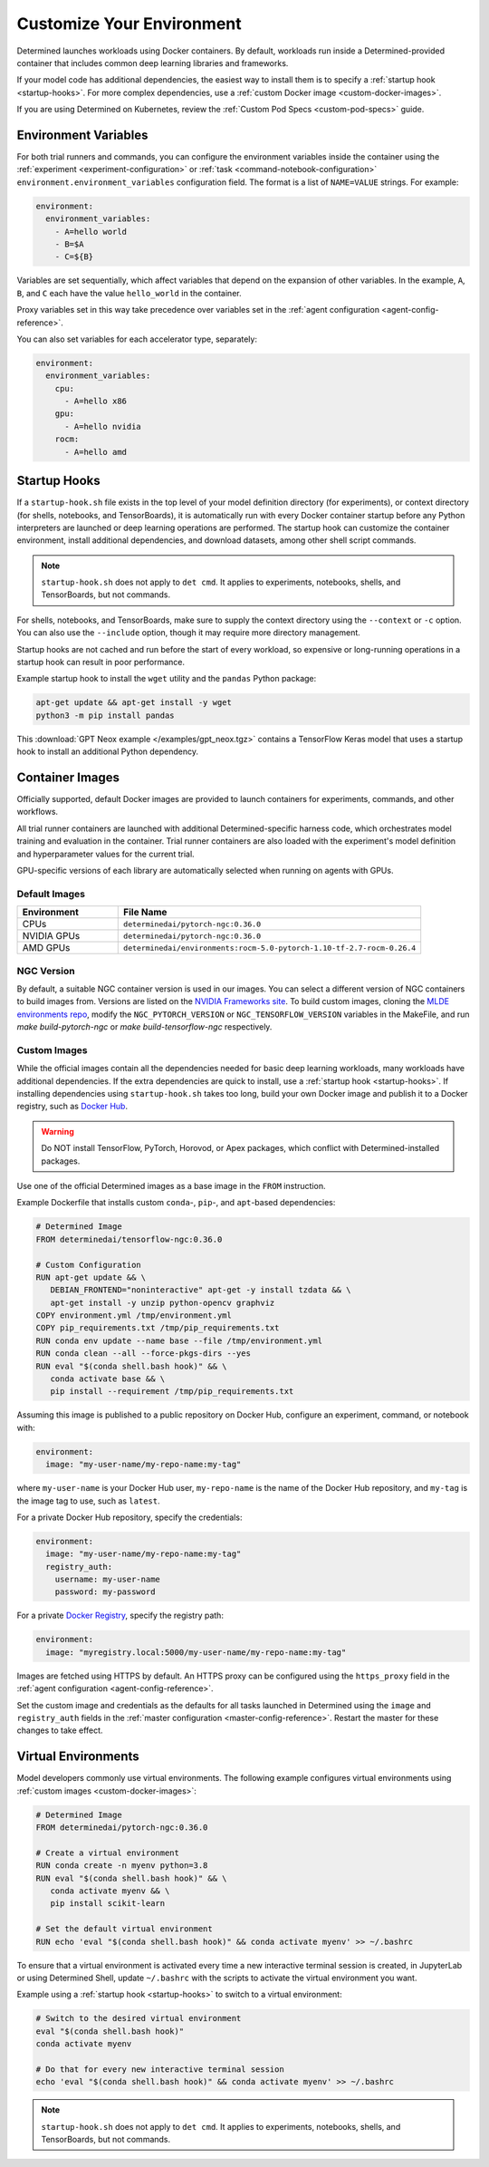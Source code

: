 .. _custom-env:

############################
 Customize Your Environment
############################

Determined launches workloads using Docker containers. By default, workloads run inside a
Determined-provided container that includes common deep learning libraries and frameworks.

If your model code has additional dependencies, the easiest way to install them is to specify a
:ref:`startup hook <startup-hooks>`. For more complex dependencies, use a :ref:`custom Docker image
<custom-docker-images>`.

If you are using Determined on Kubernetes, review the :ref:`Custom Pod Specs <custom-pod-specs>`
guide.

.. _environment-variables:

***********************
 Environment Variables
***********************

For both trial runners and commands, you can configure the environment variables inside the
container using the :ref:`experiment <experiment-configuration>` or :ref:`task
<command-notebook-configuration>` ``environment.environment_variables`` configuration field. The
format is a list of ``NAME=VALUE`` strings. For example:

.. code:: yaml

   environment:
     environment_variables:
       - A=hello world
       - B=$A
       - C=${B}

Variables are set sequentially, which affect variables that depend on the expansion of other
variables. In the example, ``A``, ``B``, and ``C`` each have the value ``hello_world`` in the
container.

Proxy variables set in this way take precedence over variables set in the :ref:`agent configuration
<agent-config-reference>`.

You can also set variables for each accelerator type, separately:

.. code:: yaml

   environment:
     environment_variables:
       cpu:
         - A=hello x86
       gpu:
         - A=hello nvidia
       rocm:
         - A=hello amd

.. _startup-hooks:

***************
 Startup Hooks
***************

If a ``startup-hook.sh`` file exists in the top level of your model definition directory (for
experiments), or context directory (for shells, notebooks, and TensorBoards), it is automatically
run with every Docker container startup before any Python interpreters are launched or deep learning
operations are performed. The startup hook can customize the container environment, install
additional dependencies, and download datasets, among other shell script commands.

.. note::

   ``startup-hook.sh`` does not apply to ``det cmd``. It applies to experiments, notebooks, shells,
   and TensorBoards, but not commands.

For shells, notebooks, and TensorBoards, make sure to supply the context directory using the
``--context`` or ``-c`` option. You can also use the ``--include`` option, though it may require
more directory management.

Startup hooks are not cached and run before the start of every workload, so expensive or
long-running operations in a startup hook can result in poor performance.

Example startup hook to install the ``wget`` utility and the ``pandas`` Python package:

.. code:: bash

   apt-get update && apt-get install -y wget
   python3 -m pip install pandas

This :download:`GPT Neox example </examples/gpt_neox.tgz>` contains a TensorFlow Keras model that
uses a startup hook to install an additional Python dependency.

.. _container-images:

******************
 Container Images
******************

Officially supported, default Docker images are provided to launch containers for experiments,
commands, and other workflows.

All trial runner containers are launched with additional Determined-specific harness code, which
orchestrates model training and evaluation in the container. Trial runner containers are also loaded
with the experiment's model definition and hyperparameter values for the current trial.

GPU-specific versions of each library are automatically selected when running on agents with GPUs.

.. _default-environment:

Default Images
==============

.. list-table::
   :widths: 25 75
   :header-rows: 1

   -  -  Environment
      -  File Name
   -  -  CPUs
      -  ``determinedai/pytorch-ngc:0.36.0``
   -  -  NVIDIA GPUs
      -  ``determinedai/pytorch-ngc:0.36.0``
   -  -  AMD GPUs
      -  ``determinedai/environments:rocm-5.0-pytorch-1.10-tf-2.7-rocm-0.26.4``

.. _ngc-version:

NGC Version
===========

By default, a suitable NGC container version is used in our images. You can select a different
version of NGC containers to build images from. Versions are listed on the `NVIDIA Frameworks site
<https://docs.nvidia.com/deeplearning/frameworks/support-matrix/index.html>`__. To build custom
images, cloning the `MLDE environments repo <https://github.com/determined-ai/environments>`__,
modify the ``NGC_PYTORCH_VERSION`` or ``NGC_TENSORFLOW_VERSION`` variables in the MakeFile, and run
`make build-pytorch-ngc` or `make build-tensorflow-ngc` respectively.

.. _custom-docker-images:

Custom Images
=============

While the official images contain all the dependencies needed for basic deep learning workloads,
many workloads have additional dependencies. If the extra dependencies are quick to install, use a
:ref:`startup hook <startup-hooks>`. If installing dependencies using ``startup-hook.sh`` takes too
long, build your own Docker image and publish it to a Docker registry, such as `Docker Hub
<https://hub.docker.com/>`__.

.. warning::

   Do NOT install TensorFlow, PyTorch, Horovod, or Apex packages, which conflict with
   Determined-installed packages.

Use one of the official Determined images as a base image in the ``FROM`` instruction.

Example Dockerfile that installs custom ``conda``-, ``pip``-, and ``apt``-based dependencies:

.. code:: bash

   # Determined Image
   FROM determinedai/tensorflow-ngc:0.36.0

   # Custom Configuration
   RUN apt-get update && \
      DEBIAN_FRONTEND="noninteractive" apt-get -y install tzdata && \
      apt-get install -y unzip python-opencv graphviz
   COPY environment.yml /tmp/environment.yml
   COPY pip_requirements.txt /tmp/pip_requirements.txt
   RUN conda env update --name base --file /tmp/environment.yml
   RUN conda clean --all --force-pkgs-dirs --yes
   RUN eval "$(conda shell.bash hook)" && \
      conda activate base && \
      pip install --requirement /tmp/pip_requirements.txt

Assuming this image is published to a public repository on Docker Hub, configure an experiment,
command, or notebook with:

.. code:: yaml

   environment:
     image: "my-user-name/my-repo-name:my-tag"

where ``my-user-name`` is your Docker Hub user, ``my-repo-name`` is the name of the Docker Hub
repository, and ``my-tag`` is the image tag to use, such as ``latest``.

For a private Docker Hub repository, specify the credentials:

.. code:: yaml

   environment:
     image: "my-user-name/my-repo-name:my-tag"
     registry_auth:
       username: my-user-name
       password: my-password

For a private `Docker Registry <https://docs.docker.com/registry/>`__, specify the registry path:

.. code:: yaml

   environment:
     image: "myregistry.local:5000/my-user-name/my-repo-name:my-tag"

Images are fetched using HTTPS by default. An HTTPS proxy can be configured using the
``https_proxy`` field in the :ref:`agent configuration <agent-config-reference>`.

Set the custom image and credentials as the defaults for all tasks launched in Determined using the
``image`` and ``registry_auth`` fields in the :ref:`master configuration <master-config-reference>`.
Restart the master for these changes to take effect.

.. _virtual-env:

**********************
 Virtual Environments
**********************

Model developers commonly use virtual environments. The following example configures virtual
environments using :ref:`custom images <custom-docker-images>`:

.. code:: bash

   # Determined Image
   FROM determinedai/pytorch-ngc:0.36.0

   # Create a virtual environment
   RUN conda create -n myenv python=3.8
   RUN eval "$(conda shell.bash hook)" && \
      conda activate myenv && \
      pip install scikit-learn

   # Set the default virtual environment
   RUN echo 'eval "$(conda shell.bash hook)" && conda activate myenv' >> ~/.bashrc

To ensure that a virtual environment is activated every time a new interactive terminal session is
created, in JupyterLab or using Determined Shell, update ``~/.bashrc`` with the scripts to activate
the virtual environment you want.

Example using a :ref:`startup hook <startup-hooks>` to switch to a virtual environment:

.. code:: bash

   # Switch to the desired virtual environment
   eval "$(conda shell.bash hook)"
   conda activate myenv

   # Do that for every new interactive terminal session
   echo 'eval "$(conda shell.bash hook)" && conda activate myenv' >> ~/.bashrc

.. note::

   ``startup-hook.sh`` does not apply to ``det cmd``. It applies to experiments, notebooks, shells,
   and TensorBoards, but not commands.
